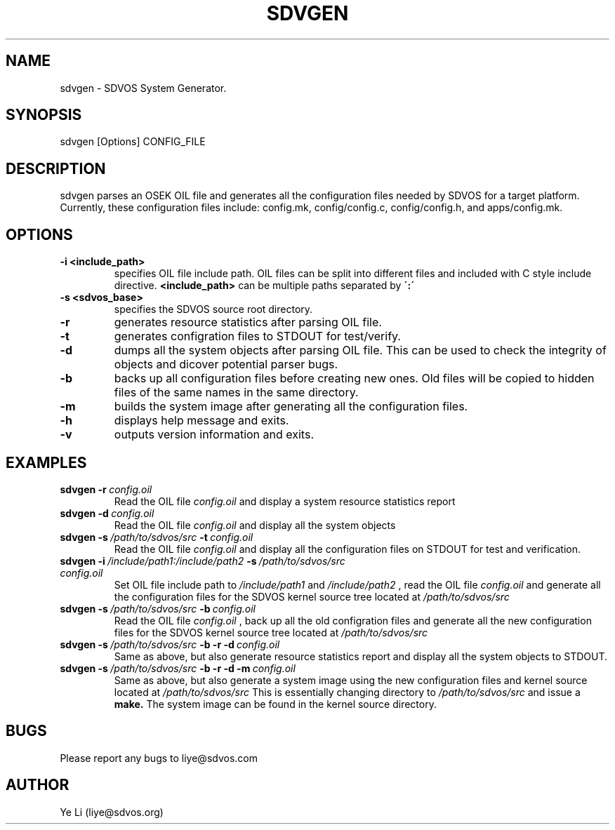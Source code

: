 .\" Manpage for sdvgen.
.\" Contact liye@sdvos.com to correct errors or typos.
.TH "SDVGEN" "1" "December 16, 2014" "0.1" "sdvgen man page"
.SH NAME
sdvgen \- SDVOS System Generator.
.SH SYNOPSIS
sdvgen [Options] CONFIG_FILE
.SH DESCRIPTION
sdvgen parses an OSEK OIL file and generates all the configuration files needed by SDVOS for a target platform. Currently, these configuration files include: config.mk, config/config.c, config/config.h, and apps/config.mk.
.SH OPTIONS
.TP
.B "\-i <include_path>"
specifies OIL file include path. OIL files can be split into different files and included with C style include directive.
.B <include_path>
can be multiple paths separated by
.B \':\'
.TP
.B "\-s <sdvos_base>"
specifies the SDVOS source root directory.
.TP
.B "\-r"
generates resource statistics after parsing OIL file.
.TP
.B "\-t"
generates configration files to STDOUT for test/verify.
.TP
.B "\-d"
dumps all the system objects after parsing OIL file. This can be used to check the integrity of objects and dicover potential parser bugs.
.TP
.B "\-b"
backs up all configuration files before creating new ones. Old files will be copied to hidden files of the same names in the same directory.
.TP
.B "\-m"
builds the system image after generating all the configuration files.
.TP
.B "\-h"
displays help message and exits.
.TP
.B "\-v"
outputs version information and exits.
.SH EXAMPLES
.TP
\fBsdvgen\ \-r\ \fIconfig.oil
Read the OIL file
.I config.oil
and display a system resource statistics report
.TP
\fBsdvgen\ \-d\ \fIconfig.oil
Read the OIL file
.I config.oil
and display all the system objects
.TP
\fBsdvgen\ \-s\ \fI/path/to/sdvos/src\ \fB\-t\ \fIconfig.oil
Read the OIL file
.I config.oil
and display all the configuration files on STDOUT for test and verification.
.TP
\fBsdvgen\ \-i\ \fI/include/path1:/include/path2\ \fB\-s\ \fI/path/to/sdvos/src \fIconfig.oil
Set OIL file include path to
.I /include/path1
and
.I /include/path2
, read the OIL file
.I config.oil
and generate all the configuration files for the SDVOS kernel source tree located at
.I /path/to/sdvos/src
.TP
\fBsdvgen\ \-s\ \fI/path/to/sdvos/src\ \fB\-b\ \fIconfig.oil
Read the OIL file
.I config.oil
, back up all the old configration files and generate all the new configuration files for the SDVOS kernel source tree located at
.I /path/to/sdvos/src
.TP
\fBsdvgen\ \-s\ \fI/path/to/sdvos/src\ \fB\-b\ \-r\ \-d\ \fIconfig.oil
Same as above, but also generate resource statistics report and display all the system objects to STDOUT.
.TP
\fBsdvgen\ \-s\ \fI/path/to/sdvos/src\ \fB\-b\ \-r\ \-d\ \-m\ \fIconfig.oil
Same as above, but also generate a system image using the new configuration files and kernel source located at
.I /path/to/sdvos/src
This is essentially changing directory to
.I /path/to/sdvos/src
and issue a
.B make.
The system image can be found in the kernel source directory.
.SH BUGS
Please report any bugs to liye@sdvos.com
.SH AUTHOR
Ye Li (liye@sdvos.org)
